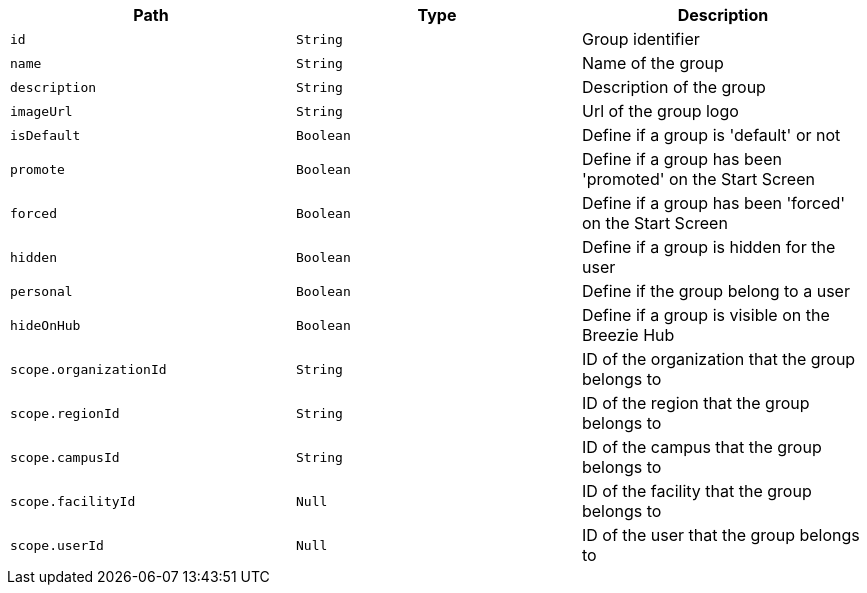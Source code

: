 |===
|Path|Type|Description

|`+id+`
|`+String+`
|Group identifier

|`+name+`
|`+String+`
|Name of the group

|`+description+`
|`+String+`
|Description of the group

|`+imageUrl+`
|`+String+`
|Url of the group logo

|`+isDefault+`
|`+Boolean+`
|Define if a group is 'default' or not

|`+promote+`
|`+Boolean+`
|Define if a group has been 'promoted' on the Start Screen

|`+forced+`
|`+Boolean+`
|Define if a group has been 'forced' on the Start Screen

|`+hidden+`
|`+Boolean+`
|Define if a group is hidden for the user

|`+personal+`
|`+Boolean+`
|Define if the group belong to a user

|`+hideOnHub+`
|`+Boolean+`
|Define if a group is visible on the Breezie Hub

|`+scope.organizationId+`
|`+String+`
|ID of the organization that the group belongs to

|`+scope.regionId+`
|`+String+`
|ID of the region that the group belongs to

|`+scope.campusId+`
|`+String+`
|ID of the campus that the group belongs to

|`+scope.facilityId+`
|`+Null+`
|ID of the facility that the group belongs to

|`+scope.userId+`
|`+Null+`
|ID of the user that the group belongs to

|===